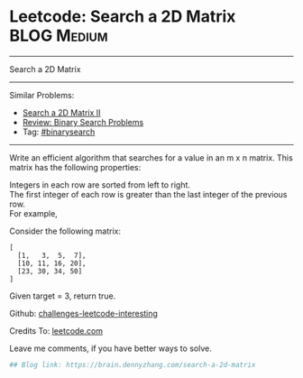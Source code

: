 * Leetcode: Search a 2D Matrix                                   :BLOG:Medium:
#+STARTUP: showeverything
#+OPTIONS: toc:nil \n:t ^:nil creator:nil d:nil
:PROPERTIES:
:type:     binarysearch
:END:
---------------------------------------------------------------------
Search a 2D Matrix
---------------------------------------------------------------------
Similar Problems:
- [[https://brain.dennyzhang.com/search-a-2d-matrix-ii][Search a 2D Matrix II]]
- [[https://brain.dennyzhang.com/review-binarysearch][Review: Binary Search Problems]]
- Tag: [[https://brain.dennyzhang.com/tag/binarysearch][#binarysearch]]
---------------------------------------------------------------------
Write an efficient algorithm that searches for a value in an m x n matrix. This matrix has the following properties:

Integers in each row are sorted from left to right.
The first integer of each row is greater than the last integer of the previous row.
For example,

Consider the following matrix:
#+BEGIN_EXAMPLE
[
  [1,   3,  5,  7],
  [10, 11, 16, 20],
  [23, 30, 34, 50]
]
#+END_EXAMPLE

Given target = 3, return true.

Github: [[url-external:https://github.com/DennyZhang/challenges-leetcode-interesting/tree/master/search-a-2d-matrix][challenges-leetcode-interesting]]

Credits To: [[url-external:https://leetcode.com/problems/search-a-2d-matrix/description/][leetcode.com]]

Leave me comments, if you have better ways to solve.

#+BEGIN_SRC python
## Blog link: https://brain.dennyzhang.com/search-a-2d-matrix

#+END_SRC
